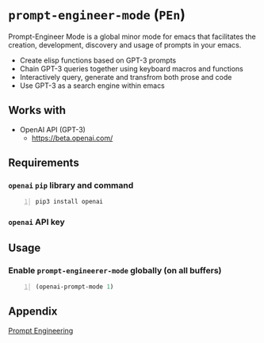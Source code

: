 * =prompt-engineer-mode= (=PEn=)

Prompt-Engineer Mode is a global minor mode for emacs that facilitates the
creation, development, discovery and usage of prompts in your emacs.

- Create elisp functions based on GPT-3 prompts
- Chain GPT-3 queries together using keyboard macros and functions
- Interactively query, generate and transfrom both prose and code
- Use GPT-3 as a search engine within emacs

** Works with
- OpenAI API (GPT-3)
  - https://beta.openai.com/

** Requirements
*** =openai= =pip= library and command
#+BEGIN_SRC sh -n :sps bash :async :results none
  pip3 install openai
#+END_SRC
*** =openai= API key

** Usage

*** Enable =prompt-engineerer-mode= globally (on all buffers)

#+BEGIN_SRC emacs-lisp -n :async :results verbatim code
  (openai-prompt-mode 1)
#+END_SRC

** Appendix
[[https://www.google.com/search?q=prompt+engineering+gpt][Prompt Engineering]]
